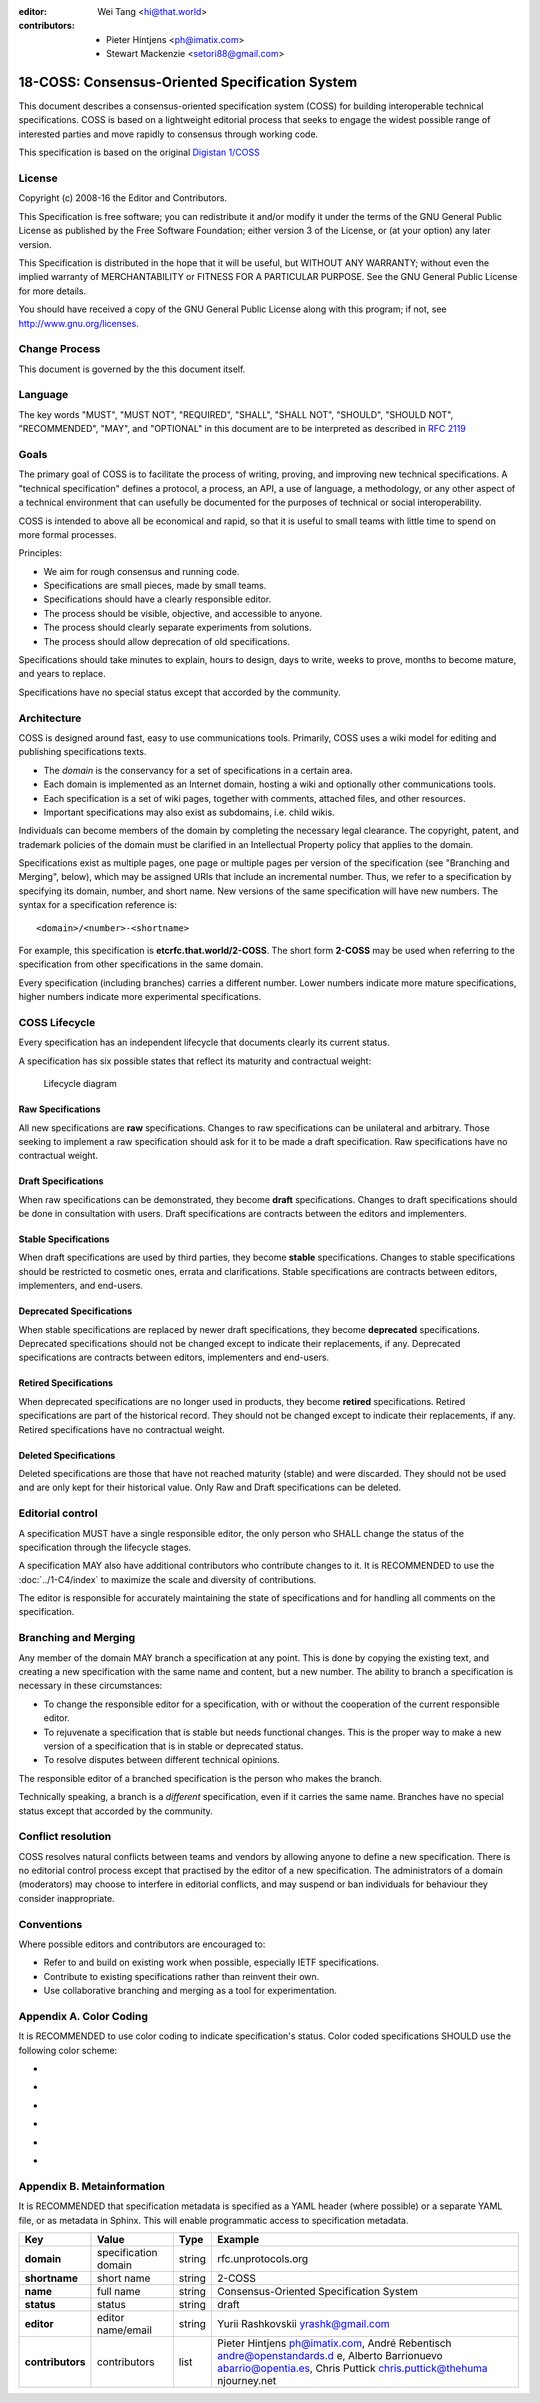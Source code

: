 :editor: Wei Tang <hi@that.world>
:contributors: - Pieter Hintjens <ph@imatix.com>
               - Stewart Mackenzie <setori88@gmail.com>

18-COSS: Consensus-Oriented Specification System
================================================

This document describes a consensus-oriented specification system (COSS)
for building interoperable technical specifications. COSS is based on a
lightweight editorial process that seeks to engage the widest possible
range of interested parties and move rapidly to consensus through
working code.

This specification is based on the original `Digistan
1/COSS <http://www.digistan.org/spec:1/COSS>`__

License
-------

Copyright (c) 2008-16 the Editor and Contributors.

This Specification is free software; you can redistribute it and/or
modify it under the terms of the GNU General Public License as published
by the Free Software Foundation; either version 3 of the License, or (at
your option) any later version.

This Specification is distributed in the hope that it will be useful,
but WITHOUT ANY WARRANTY; without even the implied warranty of
MERCHANTABILITY or FITNESS FOR A PARTICULAR PURPOSE. See the GNU General
Public License for more details.

You should have received a copy of the GNU General Public License along
with this program; if not, see http://www.gnu.org/licenses.

Change Process
--------------

This document is governed by the this document itself.

Language
--------

The key words "MUST", "MUST NOT", "REQUIRED", "SHALL", "SHALL NOT",
"SHOULD", "SHOULD NOT", "RECOMMENDED", "MAY", and "OPTIONAL" in this
document are to be interpreted as described in `RFC
2119 <http://tools.ietf.org/html/rfc2119>`__

Goals
-----

The primary goal of COSS is to facilitate the process of writing,
proving, and improving new technical specifications. A "technical
specification" defines a protocol, a process, an API, a use of language,
a methodology, or any other aspect of a technical environment that can
usefully be documented for the purposes of technical or social
interoperability.

COSS is intended to above all be economical and rapid, so that it is
useful to small teams with little time to spend on more formal
processes.

Principles:

-  We aim for rough consensus and running code.
-  Specifications are small pieces, made by small teams.
-  Specifications should have a clearly responsible editor.
-  The process should be visible, objective, and accessible to anyone.
-  The process should clearly separate experiments from solutions.
-  The process should allow deprecation of old specifications.

Specifications should take minutes to explain, hours to design, days to
write, weeks to prove, months to become mature, and years to replace.

Specifications have no special status except that accorded by the
community.

Architecture
------------

COSS is designed around fast, easy to use communications tools.
Primarily, COSS uses a wiki model for editing and publishing
specifications texts.

-  The *domain* is the conservancy for a set of specifications in a
   certain area.
-  Each domain is implemented as an Internet domain, hosting a wiki and
   optionally other communications tools.
-  Each specification is a set of wiki pages, together with comments,
   attached files, and other resources.
-  Important specifications may also exist as subdomains, i.e. child
   wikis.

Individuals can become members of the domain by completing the necessary
legal clearance. The copyright, patent, and trademark policies of the
domain must be clarified in an Intellectual Property policy that applies
to the domain.

Specifications exist as multiple pages, one page or multiple pages per
version of the specification (see "Branching and Merging", below),
which may be assigned URIs that include an incremental number. Thus,
we refer to a specification by specifying its domain, number, and
short name. New versions of the same specification will have new
numbers. The syntax for a specification reference is:

::

    <domain>/<number>-<shortname>

For example, this specification is **etcrfc.that.world/2-COSS**.  The
short form **2-COSS** may be used when referring to the specification
from other specifications in the same domain.

Every specification (including branches) carries a different number.
Lower numbers indicate more mature specifications, higher numbers
indicate more experimental specifications.

COSS Lifecycle
--------------

Every specification has an independent lifecycle that documents clearly
its current status.

A specification has six possible states that reflect its maturity and
contractual weight:

.. figure:: lifecycle.png
   :alt: Lifecycle diagram

   Lifecycle diagram

Raw Specifications
~~~~~~~~~~~~~~~~~~

All new specifications are **raw** specifications. Changes to raw
specifications can be unilateral and arbitrary. Those seeking to
implement a raw specification should ask for it to be made a draft
specification. Raw specifications have no contractual weight.

Draft Specifications
~~~~~~~~~~~~~~~~~~~~

When raw specifications can be demonstrated, they become **draft**
specifications. Changes to draft specifications should be done in
consultation with users. Draft specifications are contracts between the
editors and implementers.

Stable Specifications
~~~~~~~~~~~~~~~~~~~~~

When draft specifications are used by third parties, they become
**stable** specifications. Changes to stable specifications should be
restricted to cosmetic ones, errata and clarifications. Stable
specifications are contracts between editors, implementers, and
end-users.

Deprecated Specifications
~~~~~~~~~~~~~~~~~~~~~~~~~

When stable specifications are replaced by newer draft specifications,
they become **deprecated** specifications. Deprecated specifications
should not be changed except to indicate their replacements, if any.
Deprecated specifications are contracts between editors, implementers
and end-users.

Retired Specifications
~~~~~~~~~~~~~~~~~~~~~~

When deprecated specifications are no longer used in products, they
become **retired** specifications. Retired specifications are part of
the historical record. They should not be changed except to indicate
their replacements, if any. Retired specifications have no contractual
weight.

Deleted Specifications
~~~~~~~~~~~~~~~~~~~~~~

Deleted specifications are those that have not reached maturity (stable)
and were discarded. They should not be used and are only kept for their
historical value. Only Raw and Draft specifications can be deleted.

Editorial control
-----------------

A specification MUST have a single responsible editor, the only person
who SHALL change the status of the specification through the lifecycle
stages.

A specification MAY also have additional contributors who contribute
changes to it. It is RECOMMENDED to use the :doc:`../1-C4/index` to
maximize the scale and diversity of contributions.

The editor is responsible for accurately maintaining the state of
specifications and for handling all comments on the specification.

Branching and Merging
---------------------

Any member of the domain MAY branch a specification at any point. This
is done by copying the existing text, and creating a new specification
with the same name and content, but a new number. The ability to branch
a specification is necessary in these circumstances:

-  To change the responsible editor for a specification, with or without
   the cooperation of the current responsible editor.
-  To rejuvenate a specification that is stable but needs functional
   changes. This is the proper way to make a new version of a
   specification that is in stable or deprecated status.
-  To resolve disputes between different technical opinions.

The responsible editor of a branched specification is the person who
makes the branch.

Technically speaking, a branch is a *different* specification, even if
it carries the same name. Branches have no special status except that
accorded by the community.

Conflict resolution
-------------------

COSS resolves natural conflicts between teams and vendors by allowing
anyone to define a new specification. There is no editorial control
process except that practised by the editor of a new specification. The
administrators of a domain (moderators) may choose to interfere in
editorial conflicts, and may suspend or ban individuals for behaviour
they consider inappropriate.

Conventions
-----------

Where possible editors and contributors are encouraged to:

-  Refer to and build on existing work when possible, especially IETF
   specifications.
-  Contribute to existing specifications rather than reinvent their own.
-  Use collaborative branching and merging as a tool for
   experimentation.

Appendix A. Color Coding
------------------------

It is RECOMMENDED to use color coding to indicate specification's
status. Color coded specifications SHOULD use the following color
scheme:

-  |raw|
-  |draft|
-  |stable|
-  |deprecated|
-  |retired|
-  |deleted|

Appendix B. Metainformation
---------------------------

It is RECOMMENDED that specification metadata is specified as a YAML
header (where possible) or a separate YAML file, or as metadata in
Sphinx. This will enable programmatic access to specification
metadata.

+--------------------+------------------------+----------+-----------------------+
| Key                | Value                  | Type     | Example               |
+====================+========================+==========+=======================+
| **domain**         | specification domain   | string   | rfc.unprotocols.org   |
+--------------------+------------------------+----------+-----------------------+
| **shortname**      | short name             | string   | 2-COSS                |
+--------------------+------------------------+----------+-----------------------+
| **name**           | full name              | string   | Consensus-Oriented    |
|                    |                        |          | Specification System  |
+--------------------+------------------------+----------+-----------------------+
| **status**         | status                 | string   | draft                 |
+--------------------+------------------------+----------+-----------------------+
| **editor**         | editor name/email      | string   | Yurii Rashkovskii     |
|                    |                        |          | yrashk@gmail.com      |
+--------------------+------------------------+----------+-----------------------+
| **contributors**   | contributors           | list     | Pieter Hintjens       |
|                    |                        |          | ph@imatix.com, André  |
|                    |                        |          | Rebentisch            |
|                    |                        |          | andre@openstandards.d |
|                    |                        |          | e,                    |
|                    |                        |          | Alberto Barrionuevo   |
|                    |                        |          | abarrio@opentia.es,   |
|                    |                        |          | Chris Puttick         |
|                    |                        |          | chris.puttick@thehuma |
|                    |                        |          | njourney.net          |
+--------------------+------------------------+----------+-----------------------+

.. |raw| image:: /_static/raw.svg
.. |draft| image:: /_static/draft.svg
.. |stable| image:: /_static/stable.svg
.. |deprecated| image:: /_static/deprecated.svg
.. |retired| image:: /_static/retired.svg
.. |deleted| image:: /_static/deleted.svg

